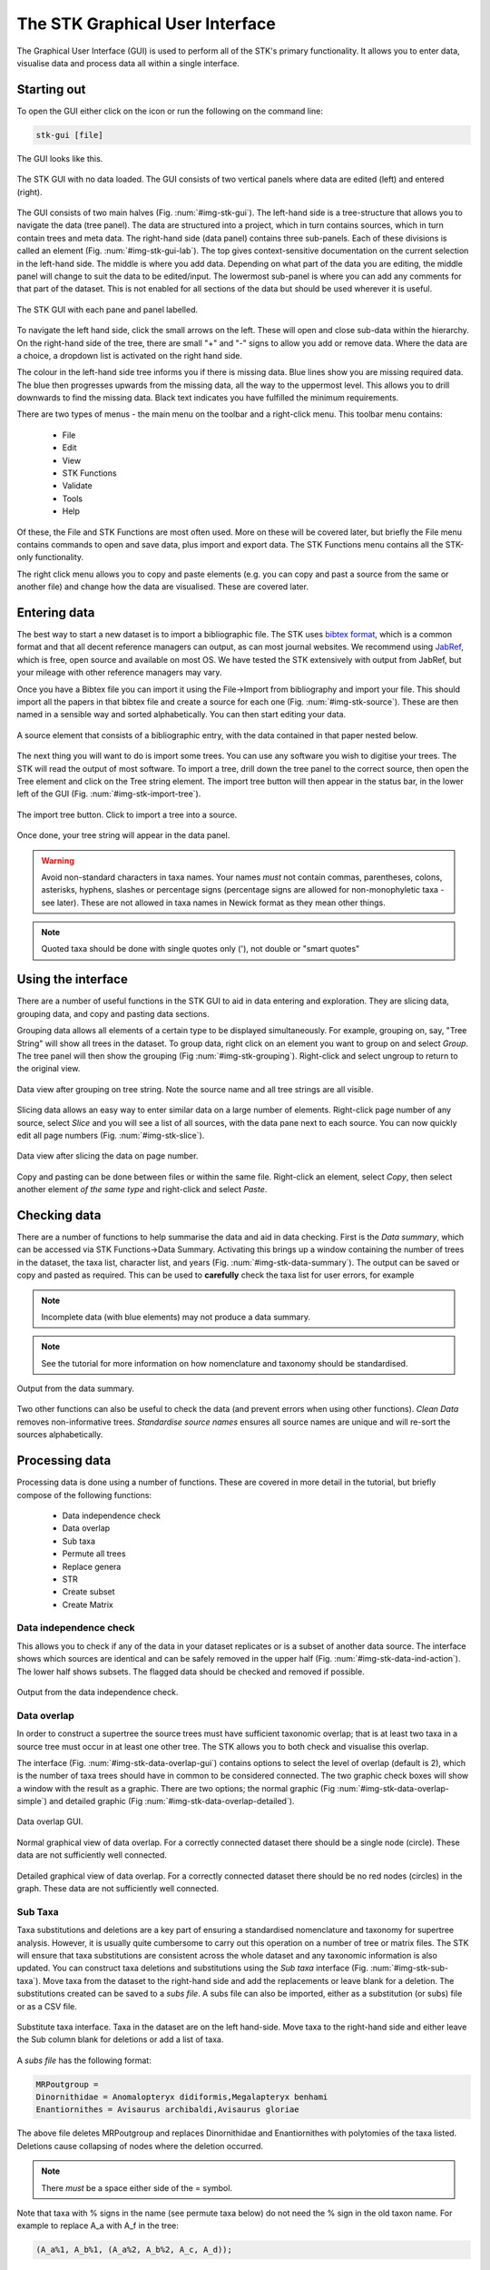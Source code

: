 The STK Graphical User Interface
=================================

The Graphical User Interface (GUI) is used to perform all of the STK's primary
functionality. It allows you to enter data, visualise data and process data all
within a single interface.

Starting out
------------

To open the GUI either click on the icon or run the following on the command
line:

.. code-block:: bash

    stk-gui [file]

The GUI looks like this.

.. _img-stk-gui:

.. figure:: images/STK_gui.png
    :align: center
    :alt: The STK GUI
    :figclass: align-center

    The STK GUI with no data loaded. The GUI consists of two vertical panels
    where data are edited (left) and entered (right).

The GUI consists of two main halves (Fig. :num:`#img-stk-gui`). The left-hand
side is a tree-structure that allows you to navigate the data (tree panel). The
data are structured into a project, which in turn contains sources, which in turn
contain trees and meta data. The right-hand side (data panel) contains three
sub-panels. Each of these divisions is called an element (Fig.
:num:`#img-stk-gui-lab`). The top gives context-sensitive documentation on
the current selection in the left-hand side. The middle is where you add data.
Depending on what part of the data you are editing, the middle panel will change
to suit the data to be edited/input.  The lowermost sub-panel is where you can
add any comments for that part of the dataset. This is not enabled for all
sections of the data but should be used wherever it is useful. 

.. _img-stk-gui-lab:

.. figure:: images/STK_gui_labelled.png
    :align: center
    :alt: The STK GUI
    :figclass: align-center

    The STK GUI with each pane and panel labelled.

To navigate the left hand side, click the small arrows on the left. These will
open and close sub-data within the hierarchy. On the right-hand side of the tree,
there are small "+" and "-" signs to allow you add or remove data. Where the
data are a choice, a dropdown list is activated on the right hand side.

The colour in the left-hand side tree informs you if there is missing data. Blue
lines show you are missing required data. The blue then progresses upwards from
the missing data, all the way to the uppermost level. This allows you to drill
downwards to find the missing data. Black text indicates you have fulfilled the
minimum requirements.

There are two types of menus - the main menu on the toolbar and a right-click
menu. This toolbar menu contains:
 * File
 * Edit
 * View
 * STK Functions
 * Validate
 * Tools
 * Help

Of these, the File and STK Functions are most often used. More on these will be
covered later, but briefly the File menu contains commands to open and save data,
plus import and export data.  The STK Functions menu contains all the STK-only
functionality.

The right click menu allows you to copy and paste elements (e.g. you can copy
and past a source from the same or another file) and change how the data are
visualised. These are covered later.

Entering data
-------------

The best way to start a new dataset is to import a bibliographic file. The STK
uses `bibtex format <http://www.bibtex.org/>`_, which is a common format and that all
decent reference managers can output, as can most journal websites. We recommend
using `JabRef <http://jabref.sourceforge.net/>`_, which is free, open source and
available on most OS. We have tested the STK extensively with output from
JabRef, but your mileage with other reference managers may vary.

.. index:: bibtex

Once you have a Bibtex file you can import it using the File->Import from
bibliography and import your file. This should import all the papers in that
bibtex file and create a source for each one (Fig. :num:`#img-stk-source`). These
are then named in a sensible way and sorted alphabetically. You can then start
editing your data.

.. _img-stk-source:

.. figure:: images/stk_gui_source.png
    :align: center
    :alt: A source
    :figclass: align-center

    A source element that consists of a bibliographic entry, with the data
    contained in that paper nested below.

The next thing you will want to do is import some trees. You can use any
software you wish to digitise your trees. The STK will read the output of most
software. To import a tree, drill down the tree panel to the correct source, then
open the Tree element and click on the Tree string element. The import tree
button will then appear in the status bar, in the lower left of the GUI (Fig.
:num:`#img-stk-import-tree`).

.. _img-stk-import_tree:

.. figure:: images/stk_gui_import_tree.png    
    :align: center
    :alt: The STK GUI
    :figclass: align-center

    The import tree button. Click to import a tree into a source.

Once done, your tree string will appear in the data panel.

.. warning:: Avoid non-standard characters in taxa names. Your names *must* not contain commas, 
    parentheses, colons, asterisks, hyphens, slashes or percentage signs (percentage signs are allowed for non-monophyletic taxa - see later).
    These are not allowed in taxa names in Newick format as they mean other things.
    
.. note:: Quoted taxa should be done with single quotes only ('), not double or "smart
          quotes"

Using the interface
-------------------

There are a number of useful functions in the STK GUI to aid in data entering
and exploration. They are slicing data, grouping data, and copy and pasting
data sections. 

.. index:: grouping

Grouping data allows all elements of a certain type to be displayed
simultaneously. For example, grouping on, say, "Tree String" will show all trees
in the dataset. To group data, right click on an element you want to group on
and select *Group*. The tree panel will then show the grouping (Fig
:num:`#img-stk-grouping`). Right-click and select ungroup to return to the
original view.

.. _img-stk-grouping:

.. figure:: images/stk_gui_grouped.png   
    :align: center
    :alt: Grouped data
    :figclass: align-center

    Data view after grouping on tree string. Note the source name and all tree
    strings are all visible.

.. index:: slicing

Slicing data allows an easy way to enter similar data on a large number of
elements. Right-click page number of any source, select *Slice* and you will see
a list of all sources, with the data pane next to each source. You can now
quickly edit all page numbers (Fig. :num:`#img-stk-slice`).

.. _img-stk-slice:

.. figure:: images/slice_view.png   
    :align: center
    :alt: Sliced data view
    :figclass: align-center

    Data view after slicing the data on page number. 

.. index:: copy, paste

Copy and pasting can be done between files or within the same file. Right-click
an element, select *Copy*, then select another element *of the same type* and
right-click and select *Paste*.

Checking data
-------------

.. index:: data summary

There are a number of functions to help summarise the data and aid in data
checking. First is the *Data summary*, which can be accessed via STK
Functions->Data Summary. Activating this brings up a window containing the
number of trees in the dataset, the taxa list, character list, and years (Fig.
:num:`#img-stk-data-summary`). The output can be saved or copy and pasted as
required. This can be used to **carefully** check the taxa list for
user errors, for example

.. note:: Incomplete data (with blue elements) may not produce a data summary.

.. note:: See the tutorial for more information on how nomenclature and taxonomy should be standardised.

.. _img-stk-data-summary:

.. figure:: images/stk_gui_data_summary.png   
    :align: center
    :scale: 50 %
    :alt: Data summary window
    :figclass: align-center

    Output from the data summary.

Two other functions can also be useful to check the data (and prevent errors
when using other functions). *Clean Data* removes non-informative trees.
*Standardise source names* ensures all source names are unique and will re-sort
the sources alphabetically.

Processing data
---------------

Processing data is done using a number of functions. These are covered in more
detail in the tutorial, but briefly compose of the following functions:

 * Data independence check
 * Data overlap
 * Sub taxa
 * Permute all trees
 * Replace genera
 * STR
 * Create subset
 * Create Matrix

Data independence check
***********************

This allows you to check if any of the data in your dataset replicates or is a
subset of another data source. The interface shows which sources are identical
and can be safely removed in the upper half (Fig.
:num:`#img-stk-data-ind-action`). The lower half shows subsets. The
flagged data should be checked and removed if possible.

.. _img-stk-data-ind-action:

.. figure:: images/stk_gui_data_ind_action.png   
    :align: center
    :scale: 50 %
    :alt: Data independence window
    :figclass: align-center

    Output from the data independence check.


Data overlap
************

In order to construct a supertree the source trees must have sufficient
taxonomic overlap; that is at least two taxa in a source tree must occur in at
least one other tree. The STK allows you to both check and visualise this overlap.

The interface (Fig. :num:`#img-stk-data-overlap-gui`) contains options to select
the level of overlap (default is 2), which is the number of taxa trees should
have in common to be considered connected. The two graphic check boxes will show
a window with the result as a graphic. There are two options; the normal graphic
(Fig :num:`#img-stk-data-overlap-simple`) and detailed graphic (Fig
:num:`#img-stk-data-overlap-detailed`). 

.. _img-stk-data-overlap-gui:

.. figure:: images/stk_gui_check_overlap.png   
    :align: center
    :scale: 50 %
    :alt: Data overlap GUI
    :figclass: align-center

    Data overlap GUI.

.. _img-stk-data-overlap-simple:

.. figure:: images/stk_gui_check_overlap_simple_graphic.png   
    :align: center
    :scale: 50 %
    :alt: Data overlap simple graphic
    :figclass: align-center

    Normal graphical view of data overlap. For a correctly connected dataset
    there should be a single node (circle). These data are not sufficiently well
    connected.

.. _img-stk-data-overlap-detailed:

.. figure:: images/stk_gui_check_overlap_detailed_result.png   
    :align: center
    :scale: 50 %
    :alt: Data overlap detailed graphic
    :figclass: align-center

    Detailed graphical view of data overlap. For a correctly connected dataset
    there should be no red nodes (circles) in the graph. These data are not sufficiently well
    connected.


Sub Taxa
********

Taxa substitutions and deletions are a key part of ensuring a standardised
nomenclature and taxonomy for supertree analysis. However, it is usually quite cumbersome to
carry out this operation on a number of tree or matrix files. The STK will
ensure that taxa substitutions are consistent across the whole dataset and any
taxonomic information is also updated. You can construct taxa deletions and
substitutions using the *Sub taxa* interface (Fig. :num:`#img-stk-sub-taxa`).
Move taxa from the dataset to the right-hand side and add the replacements or
leave blank for a deletion. The substitutions created can be saved to a *subs
file*. A subs file can also be imported, either as a substitution (or subs) file 
or as a CSV file.

.. _img-stk-sub-taxa:

.. figure:: images/stk_gui_sub_taxa.png   
    :align: center
    :scale: 50 %
    :alt: Sub taxa interface
    :figclass: align-center

    Substitute taxa interface. Taxa in the dataset are on the left hand-side.
    Move taxa to the right-hand side and either leave the Sub column blank for
    deletions or add a list of taxa.

A *subs file* has the following format:

.. code-block:: none

    MRPoutgroup = 
    Dinornithidae = Anomalopteryx didiformis,Megalapteryx benhami
    Enantiornithes = Avisaurus archibaldi,Avisaurus gloriae

The above file deletes MRPoutgroup and replaces Dinornithidae and Enantiornithes
with polytomies of the taxa listed. Deletions cause collapsing of nodes where the
deletion occurred.

.. note:: There *must* be a space either side of the = symbol.

Note that taxa with % signs in the name (see permute taxa below) do not need the % sign in 
the old taxon name. For example to replace A_a with A_f in the tree:

.. code-block:: none

    (A_a%1, A_b%1, (A_a%2, A_b%2, A_c, A_d));

the subs file should contain:

.. code-block:: none

    A_a = A_f

Permute all trees
*****************

When recording trees from the literature inclusions of non-monophyletic can be done
using a special encoding of the taxa. Placing a '%' symbol at the end of a taxon
name, followed by a number allows the STK to identify these taxa.

To remove non-monophyletic taxa, the tree permutation function is
used. This creates a number of trees per source tree, each with a different
combination of the non-monophyletic taxa. Note that this
produces a tree file containing the unique trees only or a matrix for each
source tree in the dataset.

These trees or matrices can then be combined into a single tree using PAUP*, TNT
or similar. The consensus of these trees then become the source tree for this
source by importing back into the GUI. 

Replace genera
**************

Genus-level taxa can be replaced with a polytomy of all species that belong in that
genera and exist in the dataset. Replace genera automates this process. It can
either create a new Phyml file or a subs file; the latter can be imported into
the Sub taxa function.

STR
***

Safe Taxonomic Reduction identifies possible problem taxa in the dataset, which
may cause instabilities in the supertree analysis. The output files from STR
are (Fig. :num:`#img-stk-str`):
 * Subs files for deletion and replacement of appropriate taxa (optional)
 * A text file containing the STR output. This contains lists of taxa in the A,
   B, C, D, and E categories. Note that this file can be very large for datasets
   containing hundreds of taxa.

.. note:: This can take a long time for even small datasets. For anything over 100 taxa use the command line interface.

For further details on STR see `Wilkinson (1995) <http://sysbio.oxfordjournals.org/content/44/4/501.abstract>`_. 

.. _img-stk-str:

.. figure:: images/stk_gui_str.png   
    :align: center
    :scale: 50 %
    :alt: STR interface
    :figclass: align-center

    STR interface. The output file contains the equivalency matrix. The two
    optional sub files will automatically allow deletion and reinsertion of taxa
    where this is safe to do so.

Create subset
*************

You may want to create a subset of your entire dataset, based on, say, year of
publication, characters used or taxa included. The create subset allows you to
define criteria on which this subset can be created. The GUI (Fig.
:num:`#img-stk-subset1`) allows you to create this search by clicking "Add".
Then select the criterion from the drop-down list on the left hand side. Then in
the right hand column, enter your terms. For years you can enter a range, like
2000-2010. For all terms, a comma separated list can be used to enter multiple
terms (Fig.  :num:`#img-stk-subset2`).

.. _img-stk-subset1:

.. figure:: images/stk_gui_create_subset.png  
    :align: center
    :scale: 50 %
    :alt: Create subset interface
    :figclass: align-center

    The initial create subset interface. The two buttons on the right allow you
    to add and delete terms. Terms appear in the main part of the window. The
    left side of this contains a drop down list to select the criterion. The
    right hand side is where you enter terms.


.. _img-stk-subset2:

.. figure:: images/stk_gui_create_subset2.png  
    :align: center
    :scale: 50 %
    :alt: Create subset interface
    :figclass: align-center

    A search for data published between 2009 and 2013 has been set up.

Once complete, a search will ask you to save the output to a new Phyml file.

.. warning:: This new file does still need to be saved with a new file name, if you use the same filename as the existing file you will over-write your previous hard work so be aware!

Create matrix
*************

After all your processing, the final step is to create a matrix of your data.
This function will create a matrix suitable for reading into PAUP**, TNT and most
other supertree software. Note that some software require a set of "input
trees". In this case, use the "Export trees" function under the the "File" menu.
Matrices can be output in Nexus or Hennig (TNT) format. Simply select "Create
matrix", choose your options, including a filename, and click create matrix.
This might take a few minutes for large datasets.

.. _img-stk-matrix:

.. figure:: images/stk_gui_create_matrix.png  
    :align: center
    :scale: 50 %
    :alt: Create matrix interface
    :figclass: align-center

    The create matrix format. Select your options and click "Create matrix".

